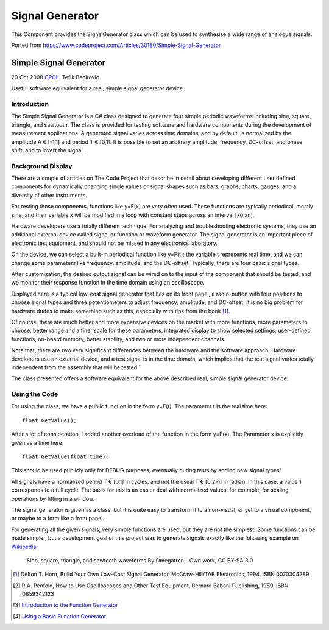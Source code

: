 Signal Generator
================

This Component provides the SignalGenerator class which can be used to synthesise a wide range of analogue signals.

Ported from https://www.codeproject.com/Articles/30180/Simple-Signal-Generator


.. highlight:: c++

Simple Signal Generator
-----------------------
   
29 Oct 2008 `CPOL <http://www.codeproject.com/info/cpol10.aspx>`__.
Tefik Becirovic

Useful software equivalent for a real, simple signal generator device

Introduction
~~~~~~~~~~~~

The Simple Signal Generator is a C# class designed to generate four simple periodic waveforms including sine, square, triangle, and sawtooth.
The class is provided for testing software and hardware components during the development of measurement applications.
A generated signal varies across time domains, and by default, is normalized by the amplitude A € [-1,1] and period T € [0,1].
It is possible to set an arbitrary amplitude, frequency, DC-offset, and phase shift, and to invert the signal.

Background Display
~~~~~~~~~~~~~~~~~~

There are a couple of articles on The Code Project that describe in detail about developing different user defined components for dynamically
changing single values or signal shapes such as bars, graphs, charts, gauges, and a diversity of other instruments.

For testing those components, functions like y=F(x) are very often used. These functions are typically periodical, mostly sine,
and their variable x will be modified in a loop with constant steps across an interval [x0,xn].

Hardware developers use a totally different technique. For analyzing and troubleshooting electronic systems, they use an additional
external device called signal or function or waveform generator. The signal generator is an important piece of electronic test equipment,
and should not be missed in any electronics laboratory.

On the device, we can select a built-in periodical function like y=F(t); the variable t represents real time, and we can change some
parameters like frequency, amplitude, and the DC-offset. Typically, there are four basic signal types.

After customization, the desired output signal can be wired on to the input of the component that should be tested, and we monitor
their response function in the time domain using an oscilloscope.

.. image:: siggen1.png
   :alt: SignalGeneratorDevice

Displayed here is a typical low-cost signal generator that has on its front panel, a radio-button with four positions to choose
signal types and three potentiometers to adjust frequency, amplitude, and DC-offset. It is no big problem for hardware dudes to
make something such as this, especially with tips from the book [1]_.

Of course, there are much better and more expensive devices on the market with more functions, more parameters to choose,
better range and a finer scale for these parameters, integrated display to show selected settings, user-defined functions,
on-board memory, better stability, and two or more independent channels.

Note that, there are two very significant differences between the hardware and the software approach. Hardware developers use
an external device, and a test signal is in the time domain, which implies that the test signal varies totally independent
from the assembly that will be tested.`

The class presented offers a software equivalent for the above described real, simple signal generator device.

Using the Code
~~~~~~~~~~~~~~

For using the class, we have a public function in the form y=F(t). The parameter t is the real time here::

   float GetValue();

After a lot of consideration, I added another overload of the function in the form y=F(x). The Parameter x is explicitly given as a time here::

   float GetValue(float time);

This should be used publicly only for DEBUG purposes, eventually during tests by adding new signal types!

All signals have a normalized period T € [0,1] in cycles, and not the usual T € [0,2Pi] in radian. In this case, a value 1 corresponds to
a full cycle. The basis for this is an easier deal with normalized values, for example, for scaling operations by fitting in a window.

The signal generator is given as a class, but it is quite easy to transform it to a non-visual, or yet to a visual component,
or maybe to a form like a front panel.

For generating all the given signals, very simple functions are used, but they are not the simplest. Some functions can be made simpler,
but a development goal of this project was to generate signals exactly like the following example on
`Wikipedia <https://commons.wikimedia.org/w/index.php?curid=343520>`__:

.. figure:: waveforms.svg

   Sine, square, triangle, and sawtooth waveforms
   By Omegatron - Own work, CC BY-SA 3.0


.. [1] Delton T. Horn, Build Your Own Low-Cost Signal Generator, McGraw-Hill/TAB Electronics, 1994, ISBN 0070304289
.. [2] R.A. Penfold, How to Use Oscilloscopes and Other Test Equipment, Bernard Babani Publishing, 1989, ISBN 0859342123
.. [3] `Introduction to the Function Generator <http://www.ee.usyd.edu.au/tutorials_online/labintro/wav.html>`__
.. [4] `Using a Basic Function Generator <http://cnx.org/content/m11895/latest/>`__
